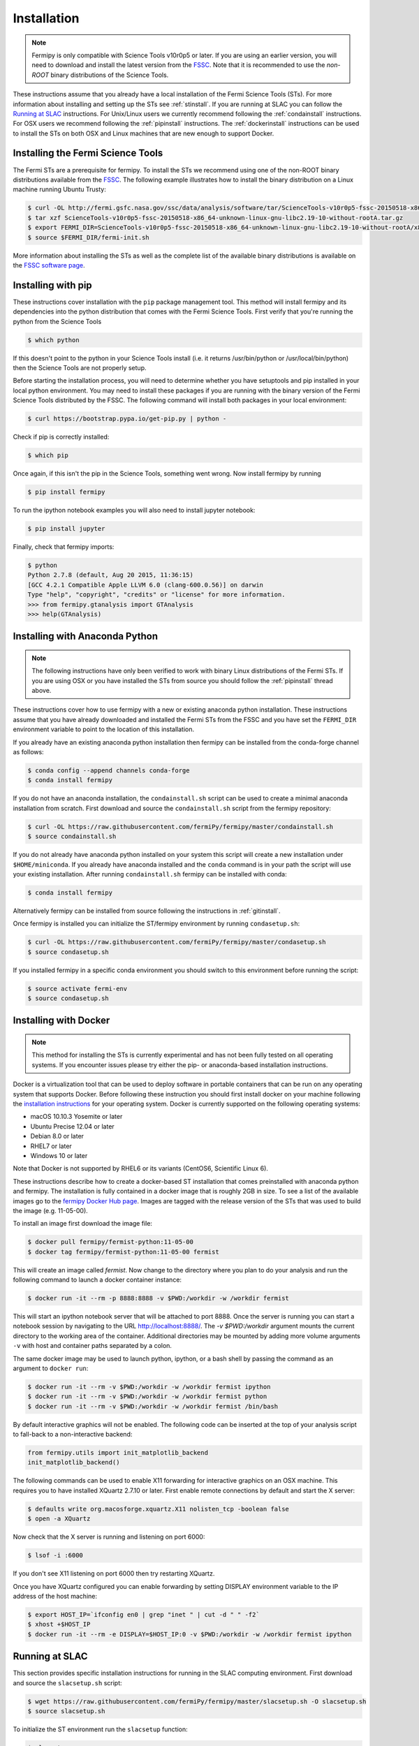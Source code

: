 .. _install:

Installation
============

.. note:: 

   Fermipy is only compatible with Science Tools v10r0p5 or later.  If
   you are using an earlier version, you will need to download and
   install the latest version from the `FSSC
   <http://fermi.gsfc.nasa.gov/ssc/data/analysis/software/>`_.  Note
   that it is recommended to use the *non-ROOT* binary distributions
   of the Science Tools.

These instructions assume that you already have a local installation
of the Fermi Science Tools (STs).  For more information about
installing and setting up the STs see :ref:`stinstall`.  If you are
running at SLAC you can follow the `Running at SLAC`_ instructions.
For Unix/Linux users we currently recommend following the
:ref:`condainstall` instructions.  For OSX users we recommend
following the :ref:`pipinstall` instructions.  The
:ref:`dockerinstall` instructions can be used to install the STs on
both OSX and Linux machines that are new enough to support Docker.

.. _stinstall:

Installing the Fermi Science Tools
----------------------------------

The Fermi STs are a prerequisite for fermipy.  To install the STs we
recommend using one of the non-ROOT binary distributions available
from the `FSSC
<http://fermi.gsfc.nasa.gov/ssc/data/analysis/software/>`_.  The
following example illustrates how to install the binary distribution
on a Linux machine running Ubuntu Trusty:

.. code-block:: bash

   $ curl -OL http://fermi.gsfc.nasa.gov/ssc/data/analysis/software/tar/ScienceTools-v10r0p5-fssc-20150518-x86_64-unknown-linux-gnu-libc2.19-10-without-rootA.tar.gz
   $ tar xzf ScienceTools-v10r0p5-fssc-20150518-x86_64-unknown-linux-gnu-libc2.19-10-without-rootA.tar.gz
   $ export FERMI_DIR=ScienceTools-v10r0p5-fssc-20150518-x86_64-unknown-linux-gnu-libc2.19-10-without-rootA/x86_64-unknown-linux-gnu-libc2.19-10
   $ source $FERMI_DIR/fermi-init.sh

More information about installing the STs as well as the complete list
of the available binary distributions is available on the `FSSC
software page
<http://fermi.gsfc.nasa.gov/ssc/data/analysis/software/>`_.
   
.. _pipinstall:

Installing with pip
-------------------

These instructions cover installation with the ``pip`` package
management tool.  This method will install fermipy and its
dependencies into the python distribution that comes with the Fermi
Science Tools.  First verify that you're running the python from the
Science Tools

.. code-block:: bash

   $ which python

If this doesn't point to the python in your Science Tools install
(i.e. it returns /usr/bin/python or /usr/local/bin/python) then the
Science Tools are not properly setup.

Before starting the installation process, you will need to determine
whether you have setuptools and pip installed in your local python
environment.  You may need to install these packages if you are
running with the binary version of the Fermi Science Tools distributed
by the FSSC.  The following command will install both packages in your
local environment:

.. code-block:: bash

   $ curl https://bootstrap.pypa.io/get-pip.py | python -

Check if pip is correctly installed:

.. code-block:: bash

   $ which pip

Once again, if this isn't the pip in the Science Tools, something went
wrong.  Now install fermipy by running

.. code-block:: bash

   $ pip install fermipy

To run the ipython notebook examples you will also need to install
jupyter notebook:
   
.. code-block:: bash

   $ pip install jupyter

.. Running pip and setup.py with the ``user`` flag is recommended if you do not
.. have write access to your python installation (for instance if you are
.. running in a UNIX/Linux environment with a shared python
.. installation).  To install fermipy into the common package directory
.. of your python installation the ``user`` flag should be ommitted.

Finally, check that fermipy imports:

.. code-block:: bash

   $ python
   Python 2.7.8 (default, Aug 20 2015, 11:36:15)
   [GCC 4.2.1 Compatible Apple LLVM 6.0 (clang-600.0.56)] on darwin
   Type "help", "copyright", "credits" or "license" for more information. 
   >>> from fermipy.gtanalysis import GTAnalysis
   >>> help(GTAnalysis)

.. _condainstall:
   
Installing with Anaconda Python
-------------------------------

.. note:: 

   The following instructions have only been verified to work with
   binary Linux distributions of the Fermi STs.  If you are using OSX
   or you have installed the STs from source you should follow the
   :ref:`pipinstall` thread above.

These instructions cover how to use fermipy with a new or existing
anaconda python installation.  These instructions assume that you have
already downloaded and installed the Fermi STs from the FSSC and you
have set the ``FERMI_DIR`` environment variable to point to the location
of this installation.

If you already have an existing anaconda python installation then fermipy
can be installed from the conda-forge channel as follows:

.. code-block:: bash

   $ conda config --append channels conda-forge
   $ conda install fermipy
   
If you do not have an anaconda installation, the ``condainstall.sh``
script can be used to create a minimal anaconda installation from
scratch.  First download and source the ``condainstall.sh`` script
from the fermipy repository:

.. code-block:: bash

   $ curl -OL https://raw.githubusercontent.com/fermiPy/fermipy/master/condainstall.sh
   $ source condainstall.sh

If you do not already have anaconda python installed on your system
this script will create a new installation under ``$HOME/miniconda``.
If you already have anaconda installed and the ``conda`` command is in
your path the script will use your existing installation.  After
running ``condainstall.sh`` fermipy can be installed with conda:

.. code-block:: bash

   $ conda install fermipy

Alternatively fermipy can be installed from source following the
instructions in :ref:`gitinstall`.

Once fermipy is installed you can initialize the ST/fermipy
environment by running ``condasetup.sh``:

.. code-block:: bash

   $ curl -OL https://raw.githubusercontent.com/fermiPy/fermipy/master/condasetup.sh 
   $ source condasetup.sh

If you installed fermipy in a specific conda environment you should
switch to this environment before running the script:
   
.. code-block:: bash

   $ source activate fermi-env
   $ source condasetup.sh

.. _dockerinstall:

Installing with Docker
----------------------

.. note::

   This method for installing the STs is currently experimental
   and has not been fully tested on all operating systems.  If you
   encounter issues please try either the pip- or anaconda-based
   installation instructions.

Docker is a virtualization tool that can be used to deploy software in
portable containers that can be run on any operating system that
supports Docker.  Before following these instruction you should first
install docker on your machine following the `installation instructions
<https://docs.docker.com/engine/installation/>`_ for your operating
system.  Docker is currently supported on the following operating
systems:

* macOS 10.10.3 Yosemite or later
* Ubuntu Precise 12.04 or later
* Debian 8.0 or later
* RHEL7 or later
* Windows 10 or later

Note that Docker is not supported by RHEL6 or its variants (CentOS6,
Scientific Linux 6).

These instructions describe how to create a docker-based ST
installation that comes preinstalled with anaconda python and fermipy.
The installation is fully contained in a docker image that is roughly
2GB in size.  To see a list of the available images go to the `fermipy
Docker Hub page
<https://hub.docker.com/r/fermipy/fermist-python/tags/>`_.  Images are
tagged with the release version of the STs that was used to build the
image (e.g. 11-05-00).

To install an image first download the image file:

.. code-block:: bash

   $ docker pull fermipy/fermist-python:11-05-00
   $ docker tag fermipy/fermist-python:11-05-00 fermist
   
This will create an image called *fermist*.  Now change to the
directory where you plan to do your analysis and run the following
command to launch a docker container instance:

.. code-block:: bash
   
   $ docker run -it --rm -p 8888:8888 -v $PWD:/workdir -w /workdir fermist

This will start an ipython notebook server that will be attached to
port 8888.  Once the server is running you can start a notebook
session by navigating to the URL `http://localhost:8888/
<http://localhost:8888/>`_.  The `-v $PWD:/workdir` argument mounts
the current directory to the working area of the container.
Additional directories may be mounted by adding more volume arguments
``-v`` with host and container paths separated by a colon.

The same docker image may be used to launch python, ipython, or a bash
shell by passing the command as an argument to ``docker run``:

.. code-block:: bash
   
   $ docker run -it --rm -v $PWD:/workdir -w /workdir fermist ipython
   $ docker run -it --rm -v $PWD:/workdir -w /workdir fermist python
   $ docker run -it --rm -v $PWD:/workdir -w /workdir fermist /bin/bash

By default interactive graphics will not be enabled.  The following
code can be inserted at the top of your analysis script to fall-back to a
non-interactive backend:

.. code-block:: python

   from fermipy.utils import init_matplotlib_backend 
   init_matplotlib_backend()

The following commands can be used to enable X11 forwarding for
interactive graphics on an OSX machine.  This requires you to have
installed XQuartz 2.7.10 or later.  First enable remote connections by
default and start the X server:

.. code-block:: bash
                
   $ defaults write org.macosforge.xquartz.X11 nolisten_tcp -boolean false
   $ open -a XQuartz

Now check that the X server is running and listening on port 6000:

.. code-block:: bash
                
   $ lsof -i :6000

If you don't see X11 listening on port 6000 then try restarting XQuartz.

Once you have XQuartz configured you can enable forwarding by setting
DISPLAY environment variable to the IP address of the host machine:

.. code-block:: bash

   $ export HOST_IP=`ifconfig en0 | grep "inet " | cut -d " " -f2`
   $ xhost +$HOST_IP
   $ docker run -it --rm -e DISPLAY=$HOST_IP:0 -v $PWD:/workdir -w /workdir fermist ipython

Running at SLAC
---------------

This section provides specific installation instructions for running
in the SLAC computing environment.  First download and source the
``slacsetup.sh`` script:

.. code-block:: bash

   $ wget https://raw.githubusercontent.com/fermiPy/fermipy/master/slacsetup.sh -O slacsetup.sh
   $ source slacsetup.sh
   
To initialize the ST environment run the ``slacsetup`` function:

.. code-block:: bash

   $ slacsetup

This will setup your ``GLAST_EXT`` path and source the setup script
for one of the pre-built ST installations (the current default is
11-05-00).  To manually override the ST version you can provide the
release tag as an argument to ``slacsetup``:

.. code-block:: bash

   $ slacsetup XX-XX-XX

Because users don't have write access to the ST python installation
all pip commands that install or uninstall packages must be executed
with the ``--user`` flag.  After initializing the STs environment,
install fermipy with pip:

.. code-block:: bash

   $ pip install fermipy --user

This will install fermipy in ``$HOME/.local``.  You can verify that
the installation has succeeded by importing
`~fermipy.gtanalysis.GTAnalysis`:

.. code-block:: bash

   $ python
   Python 2.7.8 |Anaconda 2.1.0 (64-bit)| (default, Aug 21 2014, 18:22:21) 
   [GCC 4.4.7 20120313 (Red Hat 4.4.7-1)] on linux2
   Type "help", "copyright", "credits" or "license" for more information.
   Anaconda is brought to you by Continuum Analytics.
   Please check out: http://continuum.io/thanks and https://binstar.org
   >>> from fermipy.gtanalysis import GTAnalysis

.. _upgrade:
   
Upgrading
---------

By default installing fermipy with ``pip`` or ``conda`` will get the latest tagged
released available on the `PyPi <https://pypi.python.org/pypi>`_
package respository.  You can check your currently installed version
of fermipy with ``pip show``:

.. code-block:: bash

   $ pip show fermipy

or ``conda info``:

.. code-block:: bash

   $ conda info fermipy
   
To upgrade your fermipy installation to the latest version run the pip
installation command with ``--upgrade --no-deps`` (remember to also
include the ``--user`` option if you're running at SLAC):
   
.. code-block:: bash
   
   $ pip install fermipy --upgrade --no-deps
   Collecting fermipy
   Installing collected packages: fermipy
     Found existing installation: fermipy 0.6.6
       Uninstalling fermipy-0.6.6:
         Successfully uninstalled fermipy-0.6.6
   Successfully installed fermipy-0.6.7

If you installed fermipy with ``conda`` the equivalent command is:

.. code-block:: bash

   $ conda update fermipy
   
   
.. _gitinstall:
   
Building from Source
--------------------

These instructions describe how to install fermipy from its git source
code repository using the ``setup.py`` script.  Installing from source
can be useful if you want to make your own modifications to the
fermipy source code or test features in an untagged commit.  Note that
non-expert users are recommended to install a tagged release of
fermipy following the :ref:`pipinstall` or :ref:`condainstall`
instructions above.

First clone the fermipy git repository and cd to the root directory of
the repository:

.. code-block:: bash

   $ git clone https://github.com/fermiPy/fermipy.git
   $ cd fermipy
   
To install the latest commit in the master branch run ``setup.py
install`` from the root directory:

.. code-block:: bash

   # Install the latest commit
   $ git checkout master
   $ python setup.py install --user 

A useful option if you are doing active code development is to install
your working copy of the package.  This will create an installation in
your python distribution that is linked to the copy of the code in
your local repository.  This allows you to run with any local
modifications without having to reinstall the package each time you
make a change.  To install your working copy of fermipy run with the
``develop`` argument:

.. code-block:: bash

   # Install a link to your source code installation
   $ python setup.py develop --user 

You can later remove the link to your working copy by running the same
command with the ``--uninstall`` flag:

.. code-block:: bash

   # Install a link to your source code installation
   $ python setup.py develop --user --uninstall
   
You also have the option of installing a previous release tag.  To see
the list of release tags run ``git tag``.  To install a specific
release tag, run ``git checkout`` with the tag name followed by
``setup.py install``:
   
.. code-block:: bash
   
   # Checkout a specific release tag
   $ git checkout X.X.X 
   $ python setup.py install --user 


   
Issues
------

If you get an error about importing matplotlib (specifically something
about the macosx backend) you might change your default backend to get
it working.  The `customizing matplotlib page
<http://matplotlib.org/users/customizing.html>`_ details the
instructions to modify your default matplotlibrc file (you can pick
GTK or WX as an alternative).  Specifically the ``TkAgg`` and
``macosx`` backends currently do not work on OSX if you upgrade
matplotlib to the version required by fermipy.  To get around this
issue you can switch to the ``Agg`` backend at runtime before
importing fermipy:

.. code-block:: bash

   >>> import matplotlib
   >>> matplotlib.use('Agg')

However note that this backend does not support interactive plotting.

If you are running OSX El Capitan or newer you may see errors like the following:

.. code-block:: bash
                
   dyld: Library not loaded

In this case you will need to disable the System Integrity Protections
(SIP).  See `here
<http://www.macworld.com/article/2986118/security/how-to-modify-system-integrity-protection-in-el-capitan.html>`_
for instructions on disabling SIP on your machine.

In some cases the setup.py script will fail to properly install the
fermipy package dependecies.  If installation fails you can try
running a forced upgrade of these packages with ``pip install --upgrade``:

.. code-block:: bash

   $ pip install --upgrade --user numpy matplotlib scipy astropy pyyaml healpy wcsaxes ipython jupyter
